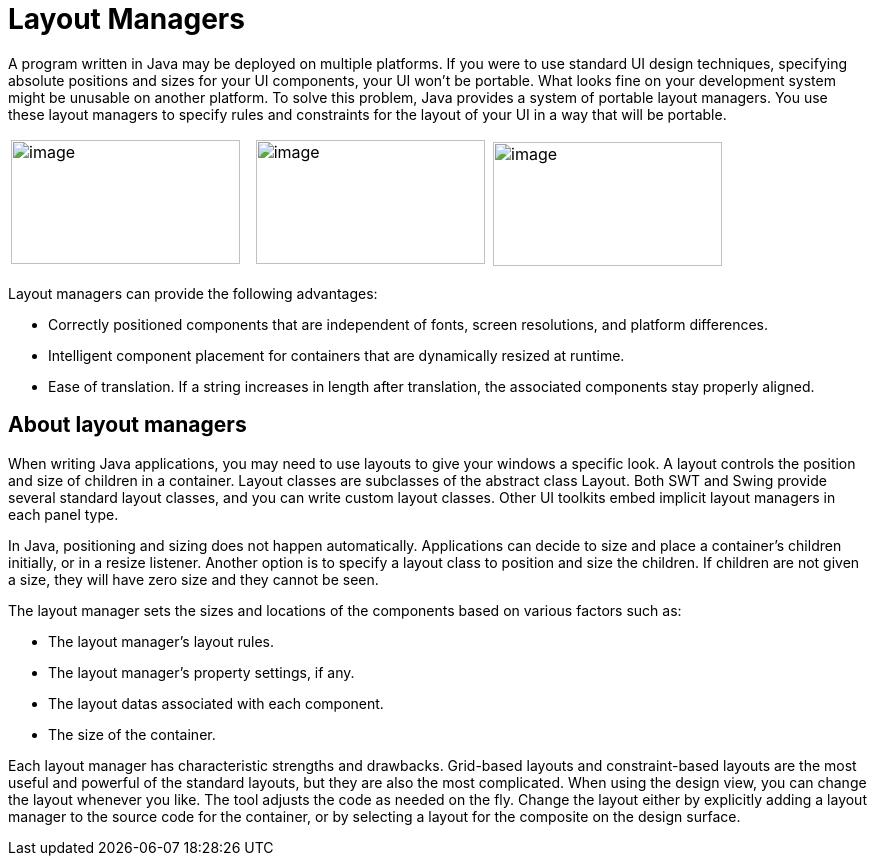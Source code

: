 = Layout Managers

A program written in Java may be deployed on multiple platforms. If you
were to use standard UI design techniques, specifying absolute positions
and sizes for your UI components, your UI won't be portable. What looks
fine on your development system might be unusable on another platform.
To solve this problem, Java provides a system of portable layout
managers. You use these layout managers to specify rules and constraints
for the layout of your UI in a way that will be portable.

[cols="34%,33%,33%"]
|===
image:../userinterface/images/feedback_drag_grid1.png[image,width=229,height=124] 
|
image:../userinterface/images/feedback_drag_xy.png[image,width=229,height=124] 
|
image:../userinterface/images/feedback_size_xy.png[image,width=229,height=124]
|===

Layout managers can provide the following advantages:

* Correctly positioned components that are independent of fonts, screen
resolutions, and platform differences.
* Intelligent component placement for containers that are dynamically
resized at runtime.
* Ease of translation. If a string increases in length after
translation, the associated components stay properly aligned.

== About layout managers

When writing Java applications, you may need to use layouts to give your
windows a specific look. A layout controls the position and size of
children in a container. Layout classes are subclasses of the abstract
class Layout. Both SWT and Swing provide several standard layout
classes, and you can write custom layout classes. Other UI toolkits
embed implicit layout managers in each panel type.

In Java, positioning and sizing does not happen automatically.
Applications can decide to size and place a container's children
initially, or in a resize listener. Another option is to specify a
layout class to position and size the children. If children are not
given a size, they will have zero size and they cannot be seen.

The layout manager sets the sizes and locations of the components based
on various factors such as:

* The layout manager's layout rules.
* The layout manager's property settings, if any.
* The layout datas associated with each component.
* The size of the container.

Each layout manager has characteristic strengths and drawbacks.
Grid-based layouts and constraint-based layouts are the most useful and
powerful of the standard layouts, but they are also the most
complicated. When using the design view, you can change the layout
whenever you like. The tool adjusts the code as needed on the fly.
Change the layout either by explicitly adding a layout manager to the
source code for the container, or by selecting a layout for the
composite on the design surface.